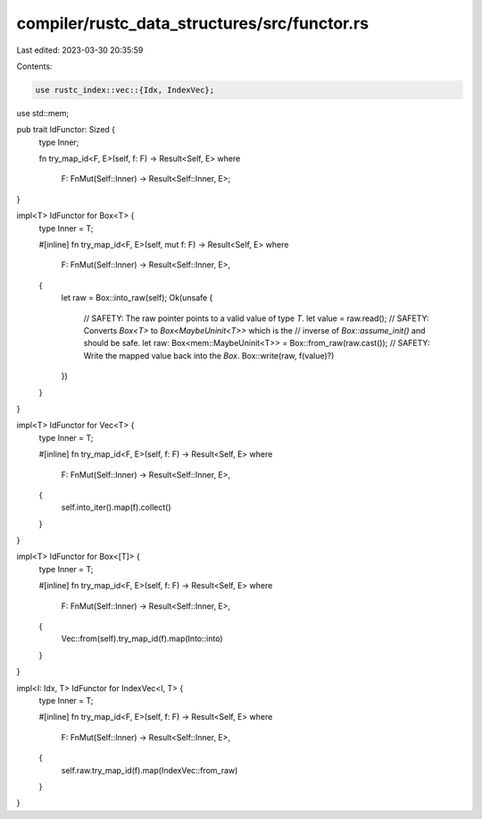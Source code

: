 compiler/rustc_data_structures/src/functor.rs
=============================================

Last edited: 2023-03-30 20:35:59

Contents:

.. code-block:: rs

    use rustc_index::vec::{Idx, IndexVec};
use std::mem;

pub trait IdFunctor: Sized {
    type Inner;

    fn try_map_id<F, E>(self, f: F) -> Result<Self, E>
    where
        F: FnMut(Self::Inner) -> Result<Self::Inner, E>;
}

impl<T> IdFunctor for Box<T> {
    type Inner = T;

    #[inline]
    fn try_map_id<F, E>(self, mut f: F) -> Result<Self, E>
    where
        F: FnMut(Self::Inner) -> Result<Self::Inner, E>,
    {
        let raw = Box::into_raw(self);
        Ok(unsafe {
            // SAFETY: The raw pointer points to a valid value of type `T`.
            let value = raw.read();
            // SAFETY: Converts `Box<T>` to `Box<MaybeUninit<T>>` which is the
            // inverse of `Box::assume_init()` and should be safe.
            let raw: Box<mem::MaybeUninit<T>> = Box::from_raw(raw.cast());
            // SAFETY: Write the mapped value back into the `Box`.
            Box::write(raw, f(value)?)
        })
    }
}

impl<T> IdFunctor for Vec<T> {
    type Inner = T;

    #[inline]
    fn try_map_id<F, E>(self, f: F) -> Result<Self, E>
    where
        F: FnMut(Self::Inner) -> Result<Self::Inner, E>,
    {
        self.into_iter().map(f).collect()
    }
}

impl<T> IdFunctor for Box<[T]> {
    type Inner = T;

    #[inline]
    fn try_map_id<F, E>(self, f: F) -> Result<Self, E>
    where
        F: FnMut(Self::Inner) -> Result<Self::Inner, E>,
    {
        Vec::from(self).try_map_id(f).map(Into::into)
    }
}

impl<I: Idx, T> IdFunctor for IndexVec<I, T> {
    type Inner = T;

    #[inline]
    fn try_map_id<F, E>(self, f: F) -> Result<Self, E>
    where
        F: FnMut(Self::Inner) -> Result<Self::Inner, E>,
    {
        self.raw.try_map_id(f).map(IndexVec::from_raw)
    }
}


